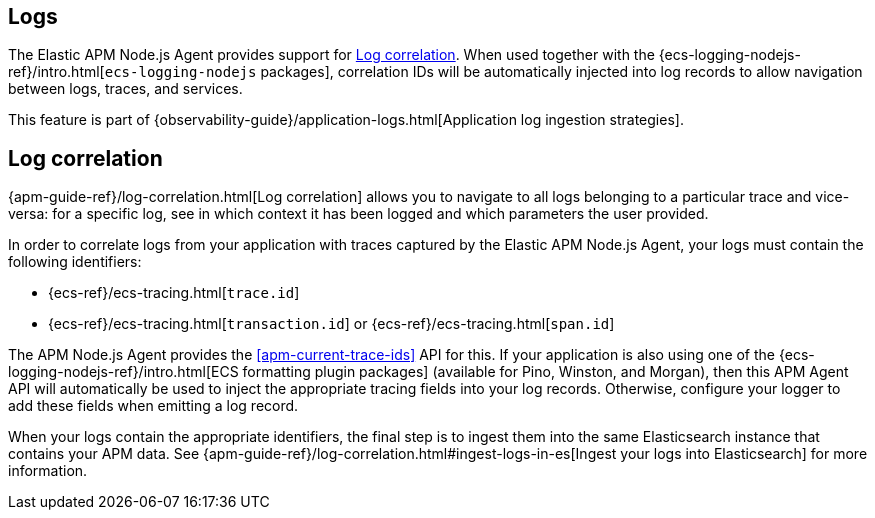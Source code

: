 [[logs]]
## Logs

The Elastic APM Node.js Agent provides support for <<log-correlation-ids>>. When
used together with the {ecs-logging-nodejs-ref}/intro.html[`ecs-logging-nodejs`
packages], correlation IDs will be automatically injected into log records to
allow navigation between logs, traces, and services.

This feature is part of {observability-guide}/application-logs.html[Application log ingestion strategies].

[float]
[[log-correlation-ids]]
== Log correlation

{apm-guide-ref}/log-correlation.html[Log correlation] allows you to navigate to all logs belonging to a particular trace
and vice-versa: for a specific log, see in which context it has been logged and which parameters the user provided.

In order to correlate logs from your application with traces captured by the
Elastic APM Node.js Agent, your logs must contain the following identifiers:

* {ecs-ref}/ecs-tracing.html[`trace.id`]
* {ecs-ref}/ecs-tracing.html[`transaction.id`] or {ecs-ref}/ecs-tracing.html[`span.id`]

The APM Node.js Agent provides the <<apm-current-trace-ids>> API for this.
If your application is also using one of the {ecs-logging-nodejs-ref}/intro.html[ECS formatting plugin packages]
(available for Pino, Winston, and Morgan), then this APM Agent API will
automatically be used to inject the appropriate tracing fields into your log
records. Otherwise, configure your logger to add these fields when emitting a
log record.

When your logs contain the appropriate identifiers, the final step is to ingest them into the same
Elasticsearch instance that contains your APM data. See
{apm-guide-ref}/log-correlation.html#ingest-logs-in-es[Ingest your logs into Elasticsearch]
for more information.
